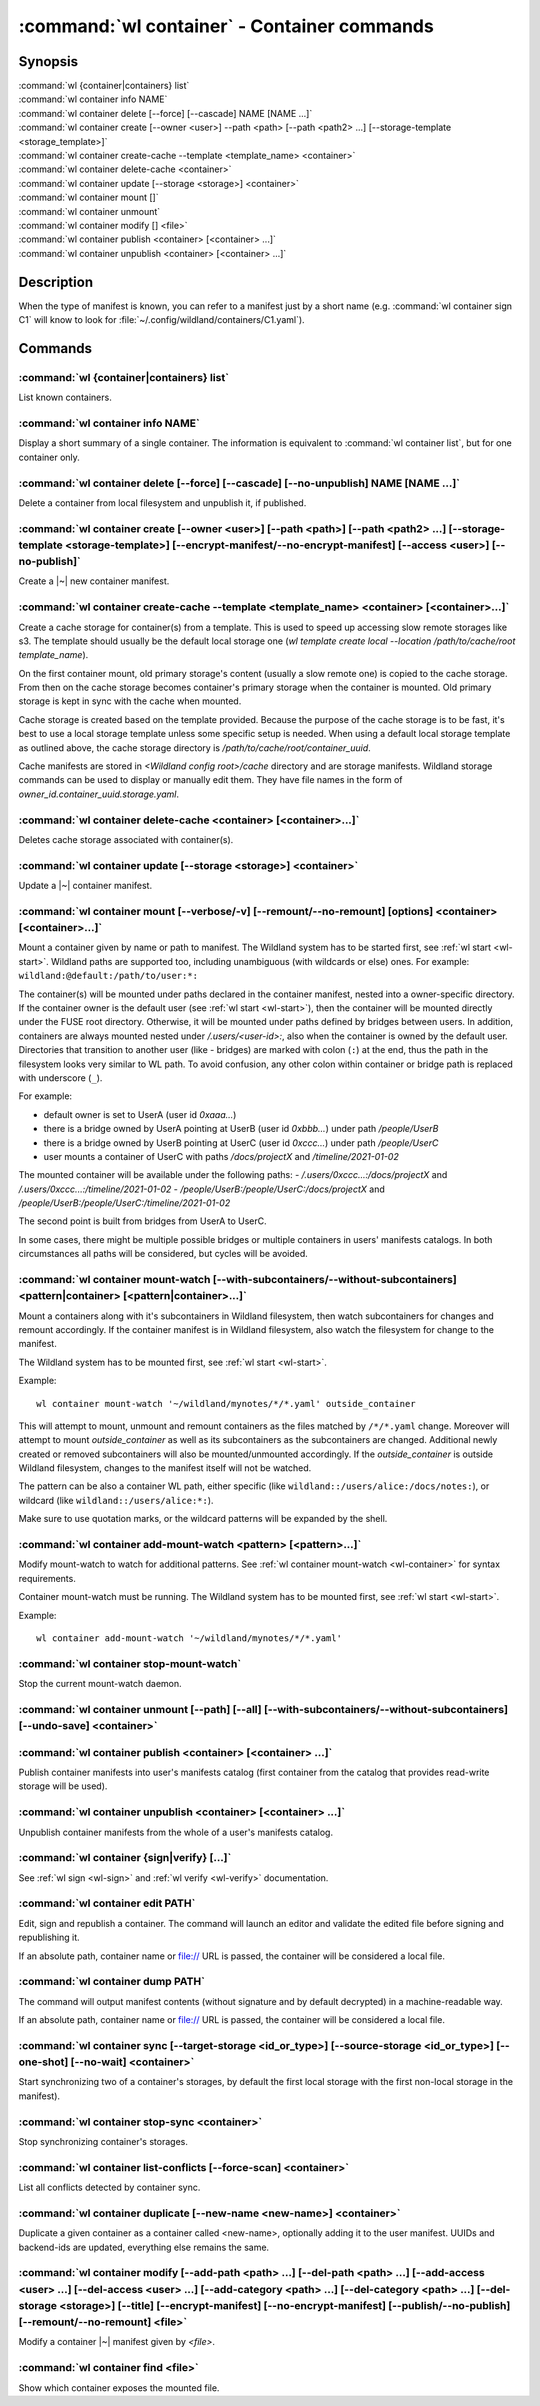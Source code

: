 .. program:: wl-container
.. _wl-container:

********************************************
:command:`wl container` - Container commands
********************************************

Synopsis
========

| :command:`wl {container|containers} list`
| :command:`wl container info NAME`
| :command:`wl container delete [--force] [--cascade] NAME [NAME ...]`
| :command:`wl container create [--owner <user>] --path <path> [--path <path2> ...] [--storage-template <storage_template>]`
| :command:`wl container create-cache --template <template_name> <container>`
| :command:`wl container delete-cache <container>`
| :command:`wl container update [--storage <storage>] <container>`
| :command:`wl container mount []`
| :command:`wl container unmount`
| :command:`wl container modify [] <file>`
| :command:`wl container publish <container> [<container> ...]`
| :command:`wl container unpublish <container> [<container> ...]`

Description
===========

.. todo::

   Write some general info about containers.

When the type of manifest is known, you can refer to a manifest just by a short
name (e.g. :command:`wl container sign C1` will know to look for
:file:`~/.config/wildland/containers/C1.yaml`).

Commands
========

.. program:: wl-container-list
.. _wl-container-list:

:command:`wl {container|containers} list`
-----------------------------------------

List known containers.

.. program:: wl-container-info
.. _wl-container-info:

:command:`wl container info NAME`
---------------------------------------------------------

Display a short summary of a single container. The information is equivalent to
:command:`wl container list`, but for one container only.

.. program:: wl-container-delete
.. _wl-container-delete:

:command:`wl container delete [--force] [--cascade] [--no-unpublish] NAME [NAME ...]`
----------------------------------------------------------------------------------------

Delete a container from local filesystem and unpublish it, if published.

.. option:: --force, -f

   Delete even if the container refers to local storage manifests.

.. option:: --cascade

   Delete together with all local storage manifests.

.. option:: --no-unpublish, -n

    Do not attempt to unpublish the container before deleting it.

.. program:: wl-container-create
.. _wl-container-create:

:command:`wl container create [--owner <user>] [--path <path>] [--path <path2> ...] [--storage-template <storage-template>] [--encrypt-manifest/--no-encrypt-manifest] [--access <user>] [--no-publish]`
--------------------------------------------------------------------------------------------------------------------------------------------------------------------------------------------------------

Create a |~| new container manifest.

.. option:: --path <path>

   The paths under which the container will be mounted.

.. option:: --owner <user>, --user <user>

   The owner of the container. The ``--user`` alias is deprecated.

   .. todo:: Write the config name for default user.

.. option:: --title <title>

    Title of the container. Used when generating paths based on categories.

.. option:: --category </path/to/category>

    Category to use in generating paths. Requires --title. May be provided multiple times.

.. option:: -u, --update-user

   Add the container to the user manifest.

.. option:: -n, --no-update-user

   Don't add the container to the user manifest. This is the default.

.. option:: --storage-template <storage_template>, --template

   Create storages for a container with a given storage-template.

.. option:: --local-dir <local_dir>

    Local directory to be passed to storage templates as a parameter. Requires --storage-template.

.. option:: --encrypt-manifest

    Encrypt container manifest so that it's readable only by the owner. This is the default.

.. option:: --no-encrypt-manifest

    Do not encrypt container manifest at all.

.. option:: --access USER

    Allow an additional user or user path access to this container manifest.
    This requires --encrypt-manifest (which is true by default).

.. option:: --no-publish

   Do not publish the container after creation. By default, if the container owner has proper
   infrastructure defined in the user manifest, the container is published.


.. program:: wl-container-create-cache
.. _wl-container-create-cache:

:command:`wl container create-cache --template <template_name> <container> [<container>...]`
--------------------------------------------------------------------------------------------

Create a cache storage for container(s) from a template. This is used to speed up accessing
slow remote storages like s3. The template should usually be the default local storage one
(`wl template create local --location /path/to/cache/root template_name`).

On the first container mount, old primary storage's content (usually a slow remote one) is copied
to the cache storage. From then on the cache storage becomes container's primary storage
when the container is mounted. Old primary storage is kept in sync with the cache when mounted.

Cache storage is created based on the template provided. Because the purpose of the cache storage
is to be fast, it's best to use a local storage template unless some specific setup is needed.
When using a default local storage template as outlined above, the cache storage directory
is `/path/to/cache/root/container_uuid`.

Cache manifests are stored in `<Wildland config root>/cache` directory and are storage manifests.
Wildland storage commands can be used to display or manually edit them. They have file names
in the form of `owner_id.container_uuid.storage.yaml`.


.. option:: -t, --template <template_name>

   Name of the storage template to use.


.. program:: wl-container-delete-cache
.. _wl-container-delete-cache:

:command:`wl container delete-cache <container> [<container>...]`
-----------------------------------------------------------------

Deletes cache storage associated with container(s).


.. program:: wl-container-update
.. _wl-container-update:

:command:`wl container update [--storage <storage>] <container>`
----------------------------------------------------------------

Update a |~| container manifest.

.. option:: --storage <storage>

   The storage to use.

   This option can be repeated.

.. program:: wl-container-mount
.. _wl-container-mount:

:command:`wl container mount [--verbose/-v] [--remount/--no-remount] [options] <container> [<container>...]`
------------------------------------------------------------------------------------------------------------

Mount a container given by name or path to manifest. The Wildland system has to
be started first, see :ref:`wl start <wl-start>`.
Wildland paths are supported too, including unambiguous (with wildcards or else) ones.
For example: ``wildland:@default:/path/to/user:*:``

The container(s) will be mounted under paths declared in the container
manifest, nested into a owner-specific directory. If the container owner is the
default user (see :ref:`wl start <wl-start>`), then the container will be
mounted directly under the FUSE root directory. Otherwise, it will be mounted
under paths defined by bridges between users. In addition, containers are
always mounted nested under `/.users/<user-id>:`, also when the container is
owned by the default user.
Directories that transition to another user (like - bridges) are marked with
colon (``:``) at the end, thus the path in the filesystem looks very similar to WL
path. To avoid confusion, any other colon within container or bridge path is
replaced with underscore (``_``).

For example:

- default owner is set to UserA (user id `0xaaa...`)
- there is a bridge owned by UserA pointing at UserB (user id `0xbbb...`) under path `/people/UserB`
- there is a bridge owned by UserB pointing at UserC (user id `0xccc...`) under path `/people/UserC`
- user mounts a container of UserC with paths `/docs/projectX` and `/timeline/2021-01-02`

The mounted container will be available under the following paths:
- `/.users/0xccc...:/docs/projectX` and `/.users/0xccc...:/timeline/2021-01-02`
- `/people/UserB:/people/UserC:/docs/projectX` and `/people/UserB:/people/UserC:/timeline/2021-01-02`

The second point is built from bridges from UserA to UserC.

In some cases, there might be multiple possible bridges or multiple containers in users' manifests
catalogs. In both circumstances all paths will be considered, but cycles will be avoided.

.. option:: -r, --remount

   Replace the container currently mounted, if any. The container is identified
   by its first path.

.. option:: -n, --no-remount

   Don't replace existing container. If the container is already mounted, the
   command will fail. This is the default.

.. option:: -s, --save

   Add the containers to ``default-containers`` in configuration file, so
   that they will be mounted at startup.

.. option:: --import-users

   Import user manifests encountered when loading the containers to mount. This
   is applicable when contianer is given as a WL path. When enabled, further
   mounts of the same user container can reference the user directly, instead of
   through a directory (specifically - a bridge manifest in it).
   Enabled by default.

.. option:: --no-import-users

   Do not import user manifests when mounting a container through a WL path.

.. option:: -w, --with-subcontainers

    Mount the subcontainers of those containers. Subcontainers are mounted recursively (i.e. if
    any subcontainers provide own set of subcontainers, mount those too). This is the default.

.. option:: -W, --without-subcontainers

   Do not mount the subcontainers of those containers.

.. option:: -b, --only-subcontainers

   If container contains any subcontainers then mount just the subcontainers and skip mounting
   the container's storage itself.

.. option:: -c, --with-cache

   Create and use a cache storage for the container using the default cache template
   (see :ref:`wl set-default-cache <wl-set-default-cache>`).
   See :ref:`wl container create-cache <wl-container-create-cache>` for details about caches.

.. option:: --cache-template <template_name>

   Create and use a cache storage for the container from the given template.
   See :ref:`wl container create-cache <wl-container-create-cache>`.

.. option:: -l, --list-all

   During mount, list all the containers to be mounted and result of mount (changed/not changed).
   Can be very long in case of Wildland paths or numerous subcontainers.

.. option:: -m, --manifests-catalog

   Allow to mount manifests catalog containers.

   Currently if a user wants to mount the whole forest (i.e. all the containers), the supported syntax is this:

      wl c mount `:/forests/User:*:`

   But we also support mounting of the manifests catalog containers, i.e. those that hold the manifests for the
   forest, using the following syntax:

      wl c mount :/forests/User:

   This latter syntax is very similar to the above syntax and it is very easy for users to confuse the two.

   In order to better differentiate between these two actions, the second syntax can be made more explicit using
   the `--manifests-catalog` option:

      wl c mount --manifests-catalog :/forests/User:


.. program:: wl-container-mount-watch
.. _wl-container-mount-watch:

:command:`wl container mount-watch [--with-subcontainers/--without-subcontainers] <pattern|container> [<pattern|container>...]`
-------------------------------------------------------------------------------------------------------------------------------

.. option:: -w, --with-subcontainers

   Watch the subcontainers of those containers. This is the default.

.. option:: -W, --without-subcontainers

   Do not watch the subcontainers of those containers.

Mount a containers along with it's subcontainers in Wildland filesystem,
then watch subcontainers for changes and remount accordingly.
If the container manifest is in Wildland filesystem, also watch
the filesystem for change to the manifest.

The Wildland system has to be mounted first, see :ref:`wl start <wl-start>`.

Example::

    wl container mount-watch '~/wildland/mynotes/*/*.yaml' outside_container

This will attempt to mount, unmount and remount containers as the files matched
by ``/*/*.yaml`` change.
Moreover will attempt to mount `outside_container` as well as its subcontainers
as the subcontainers are changed. Additional newly created or removed
subcontainers will also be mounted/unmounted accordingly.
If the `outside_container` is outside Wildland filesystem,
changes to the manifest itself will not be watched.

The pattern can be also a container WL path, either specific (like
``wildland::/users/alice:/docs/notes:``), or wildcard (like
``wildland::/users/alice:*:``).

Make sure to use quotation marks, or the wildcard patterns will be expanded
by the shell.


.. program:: wl-container-add-mount-watch
.. _wl-container-add-mount-watch:

:command:`wl container add-mount-watch <pattern> [<pattern>...]`
----------------------------------------------------------------

Modify mount-watch to watch for additional patterns. See
:ref:`wl container mount-watch <wl-container>` for syntax requirements.

Container mount-watch must be running. The Wildland system has to be mounted first,
see :ref:`wl start <wl-start>`.

Example::

    wl container add-mount-watch '~/wildland/mynotes/*/*.yaml'


.. program:: wl-container-stop-mount-watch
.. _wl-container-stop-mount-watch:

:command:`wl container stop-mount-watch`
----------------------------------------

Stop the current mount-watch daemon.


.. program:: wl-container-unmount
.. _wl-container-unmount:

:command:`wl container unmount [--path] [--all] [--with-subcontainers/--without-subcontainers] [--undo-save] <container>`
-------------------------------------------------------------------------------------------------------------------------

.. option:: --path <path>

   Mount path to search for.

.. option:: --all

   Unmount all mounted storages.

.. option:: -w, --with-subcontainers

   Unmount the subcontainers of those containers. Subcontainers are unmounted recursively (i.e. if
   any subcontainer provides own set of subcontainers, unmount those too). This is the default.

.. option:: -W, --without-subcontainers

   Do not unmount the subcontainers of those containers.

.. option:: -u, --undo-save

   Undo ``wl container mount --save <container>``. ``<container>`` must be specified exactly the
   same as when running ``wl container mount --save <container>``.

   For example, if you run::

      wl c mount --save '~/mnt/.manifests/.uuid/*'

   then it will not work::

      wl c unmount --undo-save '~/mnt/.manifests/.uuid/*.yaml'

   Also make sure to quote ``~/mnt/.manifests/.uuid/*.yaml`` unless you want it to be expanded by
   your shell instead of Wildland itself.

.. program:: wl-container-publish
.. _wl-container-publish:

:command:`wl container publish <container> [<container> ...]`
-------------------------------------------------------------

Publish container manifests into user's manifests catalog (first container from the catalog
that provides read-write storage will be used).

.. program:: wl-container-unpublish
.. _wl-container-unpublish:

:command:`wl container unpublish <container> [<container> ...]`
---------------------------------------------------------------

Unpublish container manifests from the whole of a user's manifests catalog.

.. _wl-container-sign:
.. _wl-container-verify:

:command:`wl container {sign|verify} [...]`
-------------------------------------------

See :ref:`wl sign <wl-sign>` and :ref:`wl verify <wl-verify>` documentation.


.. program:: wl-container-edit
.. _wl-container-edit:

:command:`wl container edit PATH`
---------------------------------

Edit, sign and republish a container. The command will launch an editor and
validate the edited file before signing and republishing it.

If an absolute path, container name or file:// URL is passed, the container will be considered
a local file.

.. option:: --editor <editor>

   Use custom editor instead of the one configured with usual :envvar:`VISUAL`
   or :envvar:`EDITOR` variables.

.. option:: -r, --remount

   If editing a container, attempt to remount it afterwards. This is the
   default

.. option:: -n, --no-remount

   If editing a container, do not attempt to remount it afterwards.

.. option:: --publish, -p

   By default, if the container is already published, the modified version
   of the container manifest will be republished.

.. option:: --no-publish, -P

   Do not attempt to republish the container after modification.


.. program:: wl-container-dump
.. _wl-container-dump:

:command:`wl container dump PATH`
---------------------------------

The command will output manifest contents (without signature and by default decrypted)
in a machine-readable way.

If an absolute path, container name or file:// URL is passed, the container will be considered
a local file.

.. option:: -d, --decrypt

   Decrypt any encrypted fields, if possible. This is the default.

.. option:: -n, --no-decrypt

   Do not decrypt any encrypted fields.


.. program:: wl-container-sync
.. _wl-container-sync:

:command:`wl container sync [--target-storage <id_or_type>] [--source-storage <id_or_type>] [--one-shot] [--no-wait] <container>`
---------------------------------------------------------------------------------------------------------------------------------

Start synchronizing two of a container's storages, by default the first local storage with the
first non-local storage in the manifest).

.. option:: --source-storage <id_or_type>

   Specify which should be the source storage for syncing; can be specified as a backend-id
   or as storage type (e.g. 's3'). If not --one-shot, source and target storages are symmetric.

.. option:: --target-storage <id_or_type>

   Specify which should be the target storage for syncing; can be specified as a backend-id
   or as storage type (e.g. 's3'). The choice will be saved in config and used as default in future container
   syncs. If not --one-shot, source and target storages are symmetric.

.. option:: --one-shot

    Perform one-time sync, do not maintain sync.

.. option:: --no-wait

    Do not wait for a one-time sync to finish, run in the background. Requires --one-shot.

.. program:: wl-container-stop-sync
.. _wl-container-stop-sync:

:command:`wl container stop-sync <container>`
---------------------------------------------

Stop synchronizing container's storages.


.. program:: wl-container-list-conflicts
.. _wl-container-list-conflicts:

:command:`wl container list-conflicts [--force-scan] <container>`
-----------------------------------------------------------------

List all conflicts detected by container sync.

.. option:: --force-scan

   Force checking all files in all storages and their hashes. Can be slow and bandwidth-intensive.

.. program:: wl-container-duplicate
.. _wl-container-duplicate:

:command:`wl container duplicate [--new-name <new-name>] <container>`
---------------------------------------------------------------------

Duplicate a given container as a container called <new-name>, optionally adding it to the
user manifest. UUIDs and backend-ids are updated, everything else remains the same.

.. option:: --new-name <new-name>

   Name for the newly created container.

.. program:: wl-container-modify
.. _wl-container-modify:

:command:`wl container modify [--add-path <path> ...] [--del-path <path> ...] [--add-access <user> ...] [--del-access <user> ...] [--add-category <path> ...] [--del-category <path> ...] [--del-storage <storage>] [--title] [--encrypt-manifest] [--no-encrypt-manifest] [--publish/--no-publish] [--remount/--no-remount] <file>`
------------------------------------------------------------------------------------------------------------------------------------------------------------------------------------------------------------------------------------------------------------------------------------------------------------------------------------

Modify a container |~| manifest given by *<file>*.

.. option:: --add-path

   Path to add. Can be repeated.

.. option:: --del-path

   Path to remove. Can be repeated.

.. option:: --add-access

   User or user path to add access for. Can be repeated.

.. option:: --del-access

   User to revoke access from. Can be repeated.

.. option:: --add-category

   Category to add. Can be repeated.

.. option:: --del-category

   Category to remove. Can be repeated.

.. option:: --del-storage

   Storages to remove. Can be either the backend_id of a storage or position in
   storage list (starting from 0). Can be repeated.

.. option:: --title

   Title to set.

.. option:: --encrypt-manifest

    Encrypt manifest given by *<file>* so that it's only readable by its owner.

.. option:: --no-encrypt-manifest

    Stop encrypting manifest given by *<file>*.

.. option:: --publish, -p

   By default, if the container is already published, the modified version
   of the container manifest will be republished.

.. option:: --no-publish, -P

   Do not attempt to republish the container after modification.

.. option:: --remount, -r

   By default, if the container is already mounted, the modified version
   of the container will be remounted.

.. option:: --no-remount, -n

   Do not attempt to remounting the container after modification.

.. _wl-container-find:

:command:`wl container find <file>`
-----------------------------------

Show which container exposes the mounted file.

